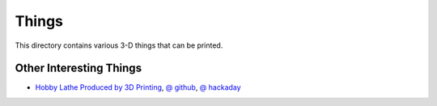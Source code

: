Things
======

This directory contains various 3-D things that can be printed.

Other Interesting Things
------------------------

* `Hobby Lathe Produced by 3D Printing
  <http://www.robots-dreams.com/2012/05/hobby-lathe-produced-by-3d-printing-video.html>`__,
  `@ github
  <https://github.com/Intrinsically-Sublime/Printable-Lathe-V2>`__,
  `@ hackaday
  <http://hackaday.com/2012/05/21/3d-printing-a-mini-lathe/>`__
